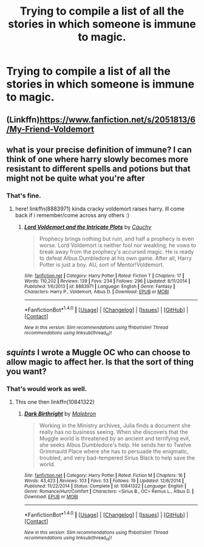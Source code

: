 #+TITLE: Trying to compile a list of all the stories in which someone is immune to magic.

* Trying to compile a list of all the stories in which someone is immune to magic.
:PROPERTIES:
:Author: Sefera17
:Score: 1
:DateUnix: 1496675539.0
:DateShort: 2017-Jun-05
:END:

** (Linkffn)[[https://www.fanfiction.net/s/2051813/6/My-Friend-Voldemort]]
:PROPERTIES:
:Author: Sefera17
:Score: 1
:DateUnix: 1496677834.0
:DateShort: 2017-Jun-05
:END:


** what is your precise definition of immune? I can think of one where harry slowly becomes more resistant to different spells and potions but that might not be quite what you're after
:PROPERTIES:
:Author: pempskins
:Score: 1
:DateUnix: 1496727269.0
:DateShort: 2017-Jun-06
:END:

*** That's fine.
:PROPERTIES:
:Author: Sefera17
:Score: 1
:DateUnix: 1496927503.0
:DateShort: 2017-Jun-08
:END:

**** here! linkffn(8883971) kinda cracky voldemort raises harry. ill come back if i remember/come across any others :)
:PROPERTIES:
:Author: pempskins
:Score: 2
:DateUnix: 1496929507.0
:DateShort: 2017-Jun-08
:END:

***** [[http://www.fanfiction.net/s/8883971/1/][*/Lord Voldemort and the Intricate Plots/*]] by [[https://www.fanfiction.net/u/3712368/Cauchy][/Cauchy/]]

#+begin_quote
  Prophecy brings nothing but ruin, and half a prophecy is even worse. Lord Voldemort is neither fool nor weakling; he vows to break away from the prophecy's accursed magic. He is ready to defeat Albus Dumbledore at his own game. After all, Harry Potter is just a boy. AU, sort of Mentor!Voldemort.
#+end_quote

^{/Site/: [[http://www.fanfiction.net/][fanfiction.net]] *|* /Category/: Harry Potter *|* /Rated/: Fiction T *|* /Chapters/: 17 *|* /Words/: 110,202 *|* /Reviews/: 139 *|* /Favs/: 234 *|* /Follows/: 296 *|* /Updated/: 8/11/2014 *|* /Published/: 1/6/2013 *|* /id/: 8883971 *|* /Language/: English *|* /Genre/: Fantasy *|* /Characters/: Harry P., Voldemort, Albus D. *|* /Download/: [[http://www.ff2ebook.com/old/ffn-bot/index.php?id=8883971&source=ff&filetype=epub][EPUB]] or [[http://www.ff2ebook.com/old/ffn-bot/index.php?id=8883971&source=ff&filetype=mobi][MOBI]]}

--------------

*FanfictionBot*^{1.4.0} *|* [[[https://github.com/tusing/reddit-ffn-bot/wiki/Usage][Usage]]] | [[[https://github.com/tusing/reddit-ffn-bot/wiki/Changelog][Changelog]]] | [[[https://github.com/tusing/reddit-ffn-bot/issues/][Issues]]] | [[[https://github.com/tusing/reddit-ffn-bot/][GitHub]]] | [[[https://www.reddit.com/message/compose?to=tusing][Contact]]]

^{/New in this version: Slim recommendations using/ ffnbot!slim! /Thread recommendations using/ linksub(thread_id)!}
:PROPERTIES:
:Author: FanfictionBot
:Score: 1
:DateUnix: 1496929517.0
:DateShort: 2017-Jun-08
:END:


** /squints/ I wrote a Muggle OC who can choose to allow magic to affect her. Is that the sort of thing you want?
:PROPERTIES:
:Author: booksandpots
:Score: 1
:DateUnix: 1496735232.0
:DateShort: 2017-Jun-06
:END:

*** That's would work as well.
:PROPERTIES:
:Author: Sefera17
:Score: 1
:DateUnix: 1496927529.0
:DateShort: 2017-Jun-08
:END:

**** This one then linkffn(10841322)
:PROPERTIES:
:Author: booksandpots
:Score: 2
:DateUnix: 1496938629.0
:DateShort: 2017-Jun-08
:END:

***** [[http://www.fanfiction.net/s/10841322/1/][*/Dark Birthright/*]] by [[https://www.fanfiction.net/u/6277431/Malebron][/Malebron/]]

#+begin_quote
  Working in the Ministry archives, Julia finds a document she really has no business seeing. When she discovers that the Muggle world is threatened by an ancient and terrifying evil, she seeks Albus Dumbledore's help. He sends her to Twelve Grimmauld Place where she has to persuade the enigmatic, troubled, and very bad-tempered Sirius Black to help save the world.
#+end_quote

^{/Site/: [[http://www.fanfiction.net/][fanfiction.net]] *|* /Category/: Harry Potter *|* /Rated/: Fiction M *|* /Chapters/: 16 *|* /Words/: 43,423 *|* /Reviews/: 103 *|* /Favs/: 53 *|* /Follows/: 19 *|* /Updated/: 12/6/2014 *|* /Published/: 11/22/2014 *|* /Status/: Complete *|* /id/: 10841322 *|* /Language/: English *|* /Genre/: Romance/Hurt/Comfort *|* /Characters/: <Sirius B., OC> Remus L., Albus D. *|* /Download/: [[http://www.ff2ebook.com/old/ffn-bot/index.php?id=10841322&source=ff&filetype=epub][EPUB]] or [[http://www.ff2ebook.com/old/ffn-bot/index.php?id=10841322&source=ff&filetype=mobi][MOBI]]}

--------------

*FanfictionBot*^{1.4.0} *|* [[[https://github.com/tusing/reddit-ffn-bot/wiki/Usage][Usage]]] | [[[https://github.com/tusing/reddit-ffn-bot/wiki/Changelog][Changelog]]] | [[[https://github.com/tusing/reddit-ffn-bot/issues/][Issues]]] | [[[https://github.com/tusing/reddit-ffn-bot/][GitHub]]] | [[[https://www.reddit.com/message/compose?to=tusing][Contact]]]

^{/New in this version: Slim recommendations using/ ffnbot!slim! /Thread recommendations using/ linksub(thread_id)!}
:PROPERTIES:
:Author: FanfictionBot
:Score: 1
:DateUnix: 1496938643.0
:DateShort: 2017-Jun-08
:END:
